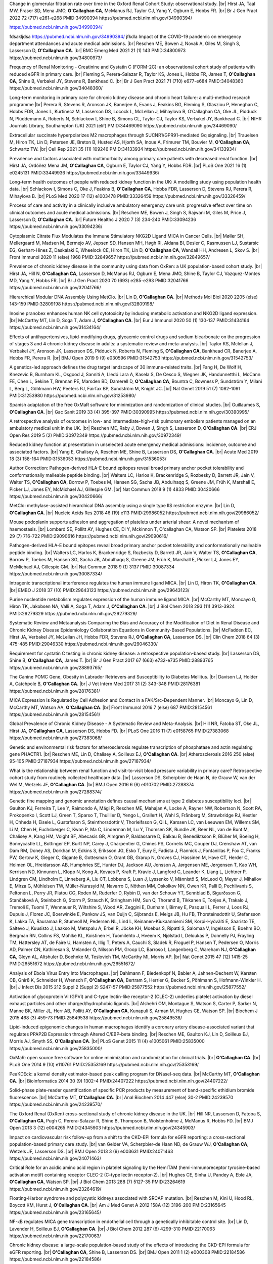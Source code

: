 .. title: Publications
.. slug: publications
.. date: 2022-11-01 17:33:39 UTC
.. tags: 
.. category: 
.. link: 
.. description: 
.. type: text

.. #define a hard line break for HTML
.. |br| raw:: html

   <br />


Change in glomerular filtration rate over time in the Oxford Renal Cohort Study: observational study. |br| Hirst JA, Taal MW, Fraser SD, Mena JMO, **O'Callaghan CA**, McManus RJ, Taylor CJ, Yang Y, Ogburn E, Hobbs FR. |br| Br J Gen Pract 2022 72 (717) e261-e268 PMID:34990394 https://pubmed.ncbi.nlm.nih.gov/34990394/ 

https://pubmed.ncbi.nlm.nih.gov/34990394/

fdsakljdsa https://pubmed.ncbi.nlm.nih.gov/34990394/ jfkdla
Impact of the COVID-19 pandemic on emergency department attendances and acute medical admissions. |br| Reschen ME, Bowen J, Novak A, Giles M, Singh S, Lasserson D, **O'Callaghan CA**. |br| BMC Emerg Med 2021 21 (1) 143 PMID:34800973 https://pubmed.ncbi.nlm.nih.gov/34800973/ 
 
Frequency of Renal Monitoring - Creatinine and Cystatin C (FORM-2C): an observational cohort study of patients with reduced eGFR in primary care. |br| Fleming S, Perera-Salazar R, Taylor KS, Jones L, Hobbs FR, James T, **O'Callaghan CA**, Shine B, Verbakel JY, Stevens R, Bankhead C. |br| Br J Gen Pract 2021 71 (710) e677-e684 PMID:34048360 https://pubmed.ncbi.nlm.nih.gov/34048360/
 
Long-term monitoring in primary care for chronic kidney disease and chronic heart failure: a multi-method research programme |br| Perera R, Stevens R, Aronson JK, Banerjee A, Evans J, Feakins BG, Fleming S, Glasziou P, Heneghan C, Hobbs FDR, Jones L, Kurtinecz M, Lasserson DS, Locock L, McLellan J, Mihaylova B, O’Callaghan CA, Oke JL, Pidduck N, Plüddemann A, Roberts N, Schlackow I, Shine B, Simons CL, Taylor CJ, Taylor KS, Verbakel JY, Bankhead C. |br| NIHR Journals Library, Southampton (UK) 2021  (elif)  PMID:34469090 https://pubmed.ncbi.nlm.nih.gov/34469090/
 
Extracellular succinate hyperpolarizes M2 macrophages through SUCNR1/GPR91-mediated Gq signaling. |br| Trauelsen M, Hiron TK, Lin D, Petersen JE, Breton B, Husted AS, Hjorth SA, Inoue A, Frimurer TM, Bouvier M, **O'Callaghan CA**, Schwartz TW. |br| Cell Rep 2021 35 (11) 109246 PMID:34133934 https://pubmed.ncbi.nlm.nih.gov/34133934/
 
Prevalence and factors associated with multimorbidity among primary care patients with decreased renal function. |br| Hirst JA, Ordóñez Mena JM, **O'Callaghan CA**, Ogburn E, Taylor CJ, Yang Y, Hobbs FDR. |br| PLoS One 2021 16 (1) e0245131 PMID:33449936 https://pubmed.ncbi.nlm.nih.gov/33449936/
 
Long-term health outcomes of people with reduced kidney function in the UK: A modelling study using population health data. |br| Schlackow I, Simons C, Oke J, Feakins B, **O'Callaghan CA**, Hobbs FDR, Lasserson D, Stevens RJ, Perera R, Mihaylova B. |br| PLoS Med 2020 17 (12) e1003478 PMID:33326459 https://pubmed.ncbi.nlm.nih.gov/33326459/
 
Process of care and activity in a clinically inclusive ambulatory emergency care unit: progressive effect over time on clinical outcomes and acute medical admissions. |br| Reschen ME, Bowen J, Singh S, Rajwani M, Giles M, Price J, Lasserson D, **O'Callaghan CA**. |br| Future Healthc J 2020 7 (3) 234-240 PMID:33094236 https://pubmed.ncbi.nlm.nih.gov/33094236/
 
Cytoplasmic Citrate Flux Modulates the Immune Stimulatory NKG2D Ligand MICA in Cancer Cells. |br| Møller SH, Mellergaard M, Madsen M, Bermejo AV, Jepsen SD, Hansen MH, Høgh RI, Aldana BI, Desler C, Rasmussen LJ, Sustarsic EG, Gerhart-Hines Z, Daskalaki E, Wheelock CE, Hiron TK, Lin D, **O'Callaghan CA**, Wandall HH, Andresen L, Skov S. |br| Front Immunol 2020 11 (else) 1968 PMID:32849657 https://pubmed.ncbi.nlm.nih.gov/32849657/
 
Prevalence of chronic kidney disease in the community using data from OxRen: a UK population-based cohort study. |br| Hirst JA, Hill N, **O'Callaghan CA**, Lasserson D, McManus RJ, Ogburn E, Mena JMO, Shine B, Taylor CJ, Vazquez-Montes MD, Yang Y, Hobbs FR. |br| Br J Gen Pract 2020 70 (693) e285-e293 PMID:32041766 https://pubmed.ncbi.nlm.nih.gov/32041766/
 
Hierarchical Modular DNA Assembly Using MetClo. |br| Lin D, **O'Callaghan CA**. |br| Methods Mol Biol 2020 2205 (else) 143-159 PMID:32809198 https://pubmed.ncbi.nlm.nih.gov/32809198/
 
Inosine pranobex enhances human NK cell cytotoxicity by inducing metabolic activation and NKG2D ligand expression. |br| McCarthy MT, Lin D, Soga T, Adam J, **O'Callaghan CA**. |br| Eur J Immunol 2020 50 (1) 130-137 PMID:31434164 https://pubmed.ncbi.nlm.nih.gov/31434164/
 
Effects of antihypertensives, lipid-modifying drugs, glycaemic control drugs and sodium bicarbonate on the progression of stages 3 and 4 chronic kidney disease in adults: a systematic review and meta-analysis. |br| Taylor KS, Mclellan J, Verbakel JY, Aronson JK, Lasserson DS, Pidduck N, Roberts N, Fleming S, **O'Callaghan CA**, Bankhead CR, Banerjee A, Hobbs FR, Perera R. |br| BMJ Open 2019 9 (9) e030596 PMID:31542753 https://pubmed.ncbi.nlm.nih.gov/31542753/
 
A genetics-led approach defines the drug target landscape of 30 immune-related traits. |br| Fang H, De Wolf H, Knezevic B, Burnham KL, Osgood J, Sanniti A, Lledó Lara A, Kasela S, De Cesco S, Wegner JK, Handunnetthi L, McCann FE, Chen L, Sekine T, Brennan PE, Marsden BD, Damerell D, **O'Callaghan CA**, Bountra C, Bowness P, Sundström Y, Milani L, Berg L, Göhlmann HW, Peeters PJ, Fairfax BP, Sundström M, Knight JC. |br| Nat Genet 2019 51 (7) 1082-1091 PMID:31253980 https://pubmed.ncbi.nlm.nih.gov/31253980/
 
Spanish adaptation of the free OxMaR software for minimization and randomization of clinical studies. |br| Guillaumes S, **O'Callaghan CA**. |br| Gac Sanit 2019 33 (4) 395-397 PMID:30390995 https://pubmed.ncbi.nlm.nih.gov/30390995/
 
A retrospective analysis of outcomes in low- and intermediate-high-risk pulmonary embolism patients managed on an ambulatory medical unit in the UK. |br| Reschen ME, Raby J, Bowen J, Singh S, Lasserson D, **O'Callaghan CA**. |br| ERJ Open Res 2019 5 (2)  PMID:30972349 https://pubmed.ncbi.nlm.nih.gov/30972349/
 
Reduced kidney function at presentation in unselected acute emergency medical admissions: incidence, outcome and associated factors. |br| Yang E, Chalisey A, Reschen ME, Shine B, Lasserson DS, **O'Callaghan CA**. |br| Acute Med 2019 18 (3) 158-164 PMID:31536053 https://pubmed.ncbi.nlm.nih.gov/31536053/
 
Author Correction: Pathogen-derived HLA-E bound epitopes reveal broad primary anchor pocket tolerability and conformationally malleable peptide binding. |br| Walters LC, Harlos K, Brackenridge S, Rozbesky D, Barrett JR, Jain V, Walter TS, **O'Callaghan CA**, Borrow P, Toebes M, Hansen SG, Sacha JB, Abdulhaqq S, Greene JM, Früh K, Marshall E, Picker LJ, Jones EY, McMichael AJ, Gillespie GM. |br| Nat Commun 2018 9 (1) 4833 PMID:30420666 https://pubmed.ncbi.nlm.nih.gov/30420666/
 
MetClo: methylase-assisted hierarchical DNA assembly using a single type IIS restriction enzyme. |br| Lin D, **O'Callaghan CA**. |br| Nucleic Acids Res 2018 46 (19) e113 PMID:29986052 https://pubmed.ncbi.nlm.nih.gov/29986052/
 
Mouse podoplanin supports adhesion and aggregation of platelets under arterial shear: A novel mechanism of haemostasis. |br| Lombard SE, Pollitt AY, Hughes CE, Di Y, Mckinnon T, O'callaghan CA, Watson SP. |br| Platelets 2018 29 (7) 716-722 PMID:29090616 https://pubmed.ncbi.nlm.nih.gov/29090616/
 
Pathogen-derived HLA-E bound epitopes reveal broad primary anchor pocket tolerability and conformationally malleable peptide binding. |br| Walters LC, Harlos K, Brackenridge S, Rozbesky D, Barrett JR, Jain V, Walter TS, **O'Callaghan CA**, Borrow P, Toebes M, Hansen SG, Sacha JB, Abdulhaqq S, Greene JM, Früh K, Marshall E, Picker LJ, Jones EY, McMichael AJ, Gillespie GM. |br| Nat Commun 2018 9 (1) 3137 PMID:30087334 https://pubmed.ncbi.nlm.nih.gov/30087334/
 
Intragenic transcriptional interference regulates the human immune ligand MICA. |br| Lin D, Hiron TK, **O'Callaghan CA**. |br| EMBO J 2018 37 (10)  PMID:29643123 https://pubmed.ncbi.nlm.nih.gov/29643123/
 
Purine nucleotide metabolism regulates expression of the human immune ligand MICA. |br| McCarthy MT, Moncayo G, Hiron TK, Jakobsen NA, Valli A, Soga T, Adam J, **O'Callaghan CA**. |br| J Biol Chem 2018 293 (11) 3913-3924 PMID:29279329 https://pubmed.ncbi.nlm.nih.gov/29279329/
 
Systematic Review and Metaanalysis Comparing the Bias and Accuracy of the Modification of Diet in Renal Disease and Chronic Kidney Disease Epidemiology Collaboration Equations in Community-Based Populations. |br| McFadden EC, Hirst JA, Verbakel JY, McLellan JH, Hobbs FDR, Stevens RJ, **O'Callaghan CA**, Lasserson DS. |br| Clin Chem 2018 64 (3) 475-485 PMID:29046330 https://pubmed.ncbi.nlm.nih.gov/29046330/
 
Requirement for cystatin C testing in chronic kidney disease: a retrospective population-based study. |br| Lasserson DS, Shine B, **O'Callaghan CA**, James T. |br| Br J Gen Pract 2017 67 (663) e732-e735 PMID:28893765 https://pubmed.ncbi.nlm.nih.gov/28893765/
 
The Canine POMC Gene, Obesity in Labrador Retrievers and Susceptibility to Diabetes Mellitus. |br| Davison LJ, Holder A, Catchpole B, **O'Callaghan CA**. |br| J Vet Intern Med 2017 31 (2) 343-348 PMID:28176381 https://pubmed.ncbi.nlm.nih.gov/28176381/
 
MICA Expression Is Regulated by Cell Adhesion and Contact in a FAK/Src-Dependent Manner. |br| Moncayo G, Lin D, McCarthy MT, Watson AA, **O'Callaghan CA**. |br| Front Immunol 2016 7 (else) 687 PMID:28154561 https://pubmed.ncbi.nlm.nih.gov/28154561/
 
Global Prevalence of Chronic Kidney Disease - A Systematic Review and Meta-Analysis. |br| Hill NR, Fatoba ST, Oke JL, Hirst JA, **O'Callaghan CA**, Lasserson DS, Hobbs FD. |br| PLoS One 2016 11 (7) e0158765 PMID:27383068 https://pubmed.ncbi.nlm.nih.gov/27383068/
 
Genetic and environmental risk factors for atherosclerosis regulate transcription of phosphatase and actin regulating gene PHACTR1. |br| Reschen ME, Lin D, Chalisey A, Soilleux EJ, **O'Callaghan CA**. |br| Atherosclerosis 2016 250 (else) 95-105 PMID:27187934 https://pubmed.ncbi.nlm.nih.gov/27187934/
 
What is the relationship between renal function and visit-to-visit blood pressure variability in primary care? Retrospective cohort study from routinely collected healthcare data. |br| Lasserson DS, Scherpbier de Haan N, de Grauw W, van der Wel M, Wetzels JF, **O'Callaghan CA**. |br| BMJ Open 2016 6 (6) e010702 PMID:27288374 https://pubmed.ncbi.nlm.nih.gov/27288374/
 
Genetic fine mapping and genomic annotation defines causal mechanisms at type 2 diabetes susceptibility loci. |br| Gaulton KJ, Ferreira T, Lee Y, Raimondo A, Mägi R, Reschen ME, Mahajan A, Locke A, Rayner NW, Robertson N, Scott RA, Prokopenko I, Scott LJ, Green T, Sparso T, Thuillier D, Yengo L, Grallert H, Wahl S, Frånberg M, Strawbridge RJ, Kestler H, Chheda H, Eisele L, Gustafsson S, Steinthorsdottir V, Thorleifsson G, Qi L, Karssen LC, van Leeuwen EM, Willems SM, Li M, Chen H, Fuchsberger C, Kwan P, Ma C, Linderman M, Lu Y, Thomsen SK, Rundle JK, Beer NL, van de Bunt M, Chalisey A, Kang HM, Voight BF, Abecasis GR, Almgren P, Baldassarre D, Balkau B, Benediktsson R, Blüher M, Boeing H, Bonnycastle LL, Bottinger EP, Burtt NP, Carey J, Charpentier G, Chines PS, Cornelis MC, Couper DJ, Crenshaw AT, van Dam RM, Doney AS, Dorkhan M, Edkins S, Eriksson JG, Esko T, Eury E, Fadista J, Flannick J, Fontanillas P, Fox C, Franks PW, Gertow K, Gieger C, Gigante B, Gottesman O, Grant GB, Grarup N, Groves CJ, Hassinen M, Have CT, Herder C, Holmen OL, Hreidarsson AB, Humphries SE, Hunter DJ, Jackson AU, Jonsson A, Jørgensen ME, Jørgensen T, Kao WH, Kerrison ND, Kinnunen L, Klopp N, Kong A, Kovacs P, Kraft P, Kravic J, Langford C, Leander K, Liang L, Lichtner P, Lindgren CM, Lindholm E, Linneberg A, Liu CT, Lobbens S, Luan J, Lyssenko V, Männistö S, McLeod O, Meyer J, Mihailov E, Mirza G, Mühleisen TW, Müller-Nurasyid M, Navarro C, Nöthen MM, Oskolkov NN, Owen KR, Palli D, Pechlivanis S, Peltonen L, Perry JR, Platou CG, Roden M, Ruderfer D, Rybin D, van der Schouw YT, Sennblad B, Sigurðsson G, Stančáková A, Steinbach G, Storm P, Strauch K, Stringham HM, Sun Q, Thorand B, Tikkanen E, Tonjes A, Trakalo J, Tremoli E, Tuomi T, Wennauer R, Wiltshire S, Wood AR, Zeggini E, Dunham I, Birney E, Pasquali L, Ferrer J, Loos RJ, Dupuis J, Florez JC, Boerwinkle E, Pankow JS, van Duijn C, Sijbrands E, Meigs JB, Hu FB, Thorsteinsdottir U, Stefansson K, Lakka TA, Rauramaa R, Stumvoll M, Pedersen NL, Lind L, Keinanen-Kiukaanniemi SM, Korpi-Hyövälti E, Saaristo TE, Saltevo J, Kuusisto J, Laakso M, Metspalu A, Erbel R, Jöcke KH, Moebus S, Ripatti S, Salomaa V, Ingelsson E, Boehm BO, Bergman RN, Collins FS, Mohlke KL, Koistinen H, Tuomilehto J, Hveem K, Njølstad I, Deloukas P, Donnelly PJ, Frayling TM, Hattersley AT, de Faire U, Hamsten A, Illig T, Peters A, Cauchi S, Sladek R, Froguel P, Hansen T, Pedersen O, Morris AD, Palmer CN, Kathiresan S, Melander O, Nilsson PM, Groop LC, Barroso I, Langenberg C, Wareham NJ, **O'Callaghan CA**, Gloyn AL, Altshuler D, Boehnke M, Teslovich TM, McCarthy MI, Morris AP. |br| Nat Genet 2015 47 (12) 1415-25 PMID:26551672 https://pubmed.ncbi.nlm.nih.gov/26551672/
 
Analysis of Ebola Virus Entry Into Macrophages. |br| Dahlmann F, Biedenkopf N, Babler A, Jahnen-Dechent W, Karsten CB, Gnirß K, Schneider H, Wrensch F, **O'Callaghan CA**, Bertram S, Herrler G, Becker S, Pöhlmann S, Hofmann-Winkler H. |br| J Infect Dis 2015 212 Suppl 2 (Suppl 2) S247-57 PMID:25877552 https://pubmed.ncbi.nlm.nih.gov/25877552/
 
Activation of glycoprotein VI (GPVI) and C-type lectin-like receptor-2 (CLEC-2) underlies platelet activation by diesel exhaust particles and other charged/hydrophobic ligands. |br| Alshehri OM, Montague S, Watson S, Carter P, Sarker N, Manne BK, Miller JL, Herr AB, Pollitt AY, **O'Callaghan CA**, Kunapuli S, Arman M, Hughes CE, Watson SP. |br| Biochem J 2015 468 (3) 459-73 PMID:25849538 https://pubmed.ncbi.nlm.nih.gov/25849538/
 
Lipid-induced epigenomic changes in human macrophages identify a coronary artery disease-associated variant that regulates PPAP2B Expression through Altered C/EBP-beta binding. |br| Reschen ME, Gaulton KJ, Lin D, Soilleux EJ, Morris AJ, Smyth SS, **O'Callaghan CA**. |br| PLoS Genet 2015 11 (4) e1005061 PMID:25835000 https://pubmed.ncbi.nlm.nih.gov/25835000/
 
OxMaR: open source free software for online minimization and randomization for clinical trials. |br| **O'Callaghan CA**. |br| PLoS One 2014 9 (10) e110761 PMID:25353169 https://pubmed.ncbi.nlm.nih.gov/25353169/
 
PeaKDEck: a kernel density estimator-based peak calling program for DNaseI-seq data. |br| McCarthy MT, **O'Callaghan CA**. |br| Bioinformatics 2014 30 (9) 1302-4 PMID:24407222 https://pubmed.ncbi.nlm.nih.gov/24407222/
 
Solid-phase plate-reader quantification of specific PCR products by measurement of band-specific ethidium bromide fluorescence. |br| McCarthy MT, **O'Callaghan CA**. |br| Anal Biochem 2014 447 (else) 30-2 PMID:24239570 https://pubmed.ncbi.nlm.nih.gov/24239570/
 
The Oxford Renal (OxRen) cross-sectional study of chronic kidney disease in the UK. |br| Hill NR, Lasserson D, Fatoba S, **O'Callaghan CA**, Pugh C, Perera-Salazar R, Shine B, Thompson B, Wolstenholme J, McManus R, Hobbs FD. |br| BMJ Open 2013 3 (12) e004265 PMID:24345903 https://pubmed.ncbi.nlm.nih.gov/24345903/
 
Impact on cardiovascular risk follow-up from a shift to the CKD-EPI formula for eGFR reporting: a cross-sectional population-based primary care study. |br| van Gelder VA, Scherpbier-de Haan ND, de Grauw WJ, **O'Callaghan CA**, Wetzels JF, Lasserson DS. |br| BMJ Open 2013 3 (9) e003631 PMID:24071463 https://pubmed.ncbi.nlm.nih.gov/24071463/
 
Critical Role for an acidic amino acid region in platelet signaling by the HemITAM (hemi-immunoreceptor tyrosine-based activation motif) containing receptor CLEC-2 (C-type lectin receptor-2). |br| Hughes CE, Sinha U, Pandey A, Eble JA, **O'Callaghan CA**, Watson SP. |br| J Biol Chem 2013 288 (7) 5127-35 PMID:23264619 https://pubmed.ncbi.nlm.nih.gov/23264619/
 
Floating-Harbor syndrome and polycystic kidneys associated with SRCAP mutation. |br| Reschen M, Kini U, Hood RL, Boycott KM, Hurst J, **O'Callaghan CA**. |br| Am J Med Genet A 2012 158A (12) 3196-200 PMID:23165645 https://pubmed.ncbi.nlm.nih.gov/23165645/
 
NF-κB regulates MICA gene transcription in endothelial cell through a genetically inhibitable control site. |br| Lin D, Lavender H, Soilleux EJ, **O'Callaghan CA**. |br| J Biol Chem 2012 287 (6) 4299-310 PMID:22170063 https://pubmed.ncbi.nlm.nih.gov/22170063/
 
Chronic kidney disease: a large-scale population-based study of the effects of introducing the CKD-EPI formula for eGFR reporting. |br| **O'Callaghan CA**, Shine B, Lasserson DS. |br| BMJ Open 2011 1 (2) e000308 PMID:22184586 https://pubmed.ncbi.nlm.nih.gov/22184586/
 
Biology-The Path Ahead. |br| **O'Callaghan CA**. |br| Biology (Basel) 2011 1 (1) 1-4 PMID:26791675 https://pubmed.ncbi.nlm.nih.gov/26791675/
 
Antigen-specific T cell responses to BK polyomavirus antigens identify functional anti-viral immunity and may help to guide immunosuppression following renal transplantation. |br| Chakera A, Bennett S, Lawrence S, Morteau O, Mason PD, **O'Callaghan CA**, Cornall RJ. |br| Clin Exp Immunol 2011 165 (3) 401-9 PMID:21671906 https://pubmed.ncbi.nlm.nih.gov/21671906/
 
Expression, purification and crystallization of the human UL16-binding protein ULBP1. |br| Watson AA, Christou CM, **O'Callaghan CA**. |br| Protein Expr Purif 2011 79 (1) 44-8 PMID:21575723 https://pubmed.ncbi.nlm.nih.gov/21575723/
 
Molecular analysis of the interaction of the snake venom rhodocytin with the platelet receptor CLEC-2. |br| Watson AA, **O'Callaghan CA**. |br| Toxins (Basel) 2011 3 (8) 991-1003 PMID:22069753 https://pubmed.ncbi.nlm.nih.gov/22069753/
 
Structural flexibility of the macrophage dengue virus receptor CLEC5A: implications for ligand binding and signaling. |br| Watson AA, Lebedev AA, Hall BA, Fenton-May AE, Vagin AA, Dejnirattisai W, Felce J, Mongkolsapaya J, Palma AS, Liu Y, Feizi T, Screaton GR, Murshudov GN, **O'Callaghan CA**. |br| J Biol Chem 2011 286 (27) 24208-18 PMID:21566123 https://pubmed.ncbi.nlm.nih.gov/21566123/
 
Recognition and blocking of innate immunity cells by Candida albicans chitin. |br| Mora-Montes HM, Netea MG, Ferwerda G, Lenardon MD, Brown GD, Mistry AR, Kullberg BJ, **O'Callaghan CA**, Sheth CC, Odds FC, Brown AJ, Munro CA, Gow NA. |br| Infect Immun 2011 79 (5) 1961-70 PMID:21357722 https://pubmed.ncbi.nlm.nih.gov/21357722/
 
A lucky fall? Case report. |br| Chakera A, Leslie T, Roberts I, **O'Callaghan CA**, Cranston D. |br| Transplant Proc 2010 42 (9) 3883-6 PMID:21094877 https://pubmed.ncbi.nlm.nih.gov/21094877/
 
Renal transplant immunosuppression impairs natural killer cell function in vitro and in vivo. |br| Morteau O, Blundell S, Chakera A, Bennett S, Christou CM, Mason PD, Cornall RJ, **O'Callaghan CA**. |br| PLoS One 2010 5 (10) e13294 PMID:20967261 https://pubmed.ncbi.nlm.nih.gov/20967261/
 
Single nucleotide polymorphism analysis of the NKG2D ligand cluster on the long arm of chromosome 6: Extensive polymorphisms and evidence of diversity between human populations. |br| Antoun A, Jobson S, Cook M, **O'Callaghan CA**, Moss P, Briggs DC. |br| Hum Immunol 2010 71 (6) 610-20 PMID:20219610 https://pubmed.ncbi.nlm.nih.gov/20219610/
 
CLEC-2 activates Syk through dimerization. |br| Hughes CE, Pollitt AY, Mori J, Eble JA, Tomlinson MG, Hartwig JH, **O'Callaghan CA**, Fütterer K, Watson SP. |br| Blood 2010 115 (14) 2947-55 PMID:20154219 https://pubmed.ncbi.nlm.nih.gov/20154219/
 
Reversible renal impairment caused by thyroid disease. |br| Chakera A, Paul HJ, **O'Callaghan CA**. |br| Scand J Urol Nephrol 2010 44 (3) 190-2 PMID:20199343 https://pubmed.ncbi.nlm.nih.gov/20199343/
 
Crystallization and X-ray diffraction analysis of human CLEC5A (MDL-1), a dengue virus receptor. |br| Watson AA, **O'Callaghan CA**. |br| Acta Crystallogr Sect F Struct Biol Cryst Commun 2010 66 (Pt 1) 29-31 PMID:20057064 https://pubmed.ncbi.nlm.nih.gov/20057064/
 
The platelet receptor CLEC-2 is active as a dimer. |br| Watson AA, Christou CM, James JR, Fenton-May AE, Moncayo GE, Mistry AR, Davis SJ, Gilbert RJ, Chakera A, **O'Callaghan CA**. |br| Biochemistry 2009 48 (46) 10988-96 PMID:19824697 https://pubmed.ncbi.nlm.nih.gov/19824697/
 
The hyponatraemic hairdresser: highlighting the differentials. |br| Herrington WG, Al-Mossawi MH, Roberts IS, **O'Callaghan CA**. |br| Lancet 2009 374 (9698) 1392 PMID:19837256 https://pubmed.ncbi.nlm.nih.gov/19837256/
 
Structural insights into hedgehog ligand sequestration by the human hedgehog-interacting protein HHIP. |br| Bishop B, Aricescu AR, Harlos K, **O'Callaghan CA**, Jones EY, Siebold C. |br| Nat Struct Mol Biol 2009 16 (7) 698-703 PMID:19561611 https://pubmed.ncbi.nlm.nih.gov/19561611/
 
Chronic kidney disease--assessing the impact. |br| **O'Callaghan CA**. |br| QJM 2009 102 (6) 431-3 PMID:19376794 https://pubmed.ncbi.nlm.nih.gov/19376794/
 
Thrombomodulation via CLEC-2 targeting. |br| **O'Callaghan CA**. |br| Curr Opin Pharmacol 2009 9 (2) 90-5 PMID:19091630 https://pubmed.ncbi.nlm.nih.gov/19091630/
 
Kidney transplantation--the long term view. |br| **O'Callaghan CA**. |br| QJM 2008 101 (12) 985-6 PMID:18952631 https://pubmed.ncbi.nlm.nih.gov/18952631/
 
Crystal structure of rhodocytin, a ligand for the platelet-activating receptor CLEC-2. |br| Watson AA, Eble JA, **O'Callaghan CA**. |br| Protein Sci 2008 17 (9) 1611-6 PMID:18583525 https://pubmed.ncbi.nlm.nih.gov/18583525/
 
Renal cells activate the platelet receptor CLEC-2 through podoplanin. |br| Christou CM, Pearce AC, Watson AA, Mistry AR, Pollitt AY, Fenton-May AE, Johnson LA, Jackson DG, Watson SP, **O'Callaghan CA**. |br| Biochem J 2008 411 (1) 133-40 PMID:18215137 https://pubmed.ncbi.nlm.nih.gov/18215137/
 
Regulation of ligands for the activating receptor NKG2D. |br| Mistry AR, **O'Callaghan CA**. |br| Immunology 2007 121 (4) 439-47 PMID:17614877 https://pubmed.ncbi.nlm.nih.gov/17614877/
 
Structure of the fungal beta-glucan-binding immune receptor dectin-1: implications for function. |br| Brown J, **O'Callaghan CA**, Marshall AS, Gilbert RJ, Siebold C, Gordon S, Brown GD, Jones EY. |br| Protein Sci 2007 16 (6) 1042-52 PMID:17473009 https://pubmed.ncbi.nlm.nih.gov/17473009/
 
The crystal structure and mutational binding analysis of the extracellular domain of the platelet-activating receptor CLEC-2. |br| Watson AA, Brown J, Harlos K, Eble JA, Walter TS, **O'Callaghan CA**. |br| J Biol Chem 2007 282 (5) 3165-72 PMID:17132623 https://pubmed.ncbi.nlm.nih.gov/17132623/
 
The structure of the human allo-ligand HLA-B*3501 in complex with a cytochrome p450 peptide: steric hindrance influences TCR allo-recognition. |br| Hourigan CS, Harkiolaki M, Peterson NA, Bell JI, Jones EY, **O'Callaghan CA**. |br| Eur J Immunol 2006 36 (12) 3288-93 PMID:17109469 https://pubmed.ncbi.nlm.nih.gov/17109469/
 
Defining the T cell antigen proteome of wasp venom. |br| Aslam A, Kessler B, Batycka M, **O'Callaghan CA**, Misbah SA, Warrell DA, Ogg G. |br| Clin Exp Allergy 2006 36 (10) 1274-80 PMID:17014436 https://pubmed.ncbi.nlm.nih.gov/17014436/
 
Renal manifestations of systemic autoimmune disease: diagnosis and therapy. |br| **O'Callaghan CA**. |br| Nephrol Ther 2006 2 (3) 140-51 PMID:16890139 https://pubmed.ncbi.nlm.nih.gov/16890139/
 
Crystallization and X-ray diffraction analysis of human CLEC-2. |br| Watson AA, **O'Callaghan CA**. |br| Acta Crystallogr Sect F Struct Biol Cryst Commun 2005 61 (Pt 12) 1094-6 PMID:16511244 https://pubmed.ncbi.nlm.nih.gov/16511244/
 
Renal manifestations of systemic autoimmune disease: diagnosis and therapy. |br| **O'Callaghan CA**. |br| Best Pract Res Clin Rheumatol 2004 18 (3) 411-27 PMID:15158748 https://pubmed.ncbi.nlm.nih.gov/15158748/
 
Structural and energetic aspects of multispecific immune recognition by NKG2D. |br| **O'Callaghan CA**, Jones EY. |br| Structure 2003 11 (4) 360-1 PMID:12679010 https://pubmed.ncbi.nlm.nih.gov/12679010/
 
Tetrameric complexes of HLA-E, HLA-F, and HLA-G. |br| Allan DS, Lepin EJ, Braud VM, **O'Callaghan CA**, McMichael AJ. |br| J Immunol Methods 2002 268 (1) 43-50 PMID:12213342 https://pubmed.ncbi.nlm.nih.gov/12213342/
 
Direct visualisation of cytomegalovirus-specific CD8+ T cells in renal transplant recipients. |br| Hilton RM, Hargreaves RE, Sacks SH, **O'Callaghan CA**. |br| Transplant Proc 2002 34 (4) 1171-3 PMID:12072306 https://pubmed.ncbi.nlm.nih.gov/12072306/
 
Cutting edge: the minor histocompatibility antigen H60 peptide interacts with both H-2Kb and NKG2D. |br| Cerwenka A, **O'Callaghan CA**, Hamerman JA, Yadav R, Ajayi W, Roopenian DC, Joyce S, Lanier LL. |br| J Immunol 2002 168 (7) 3131-4 PMID:11907062 https://pubmed.ncbi.nlm.nih.gov/11907062/
 
Characteristics and outcome of membranous nephropathy in older patients. |br| **O'Callaghan CA**, Hicks J, Doll H, Sacks SH, Cameron JS. |br| Int Urol Nephrol 2002 33 (1) 157-65 PMID:12090324 https://pubmed.ncbi.nlm.nih.gov/12090324/
 
Molecular competition for NKG2D: H60 and RAE1 compete unequally for NKG2D with dominance of H60. |br| **O'Callaghan CA**, Cerwenka A, Willcox BE, Lanier LL, Bjorkman PJ. |br| Immunity 2001 15 (2) 201-11 PMID:11520456 https://pubmed.ncbi.nlm.nih.gov/11520456/
 
Functionally inert HIV-specific cytotoxic T lymphocytes do not play a major role in chronically infected adults and children. |br| Goulder PJ, Tang Y, Brander C, Betts MR, Altfeld M, Annamalai K, Trocha A, He S, Rosenberg ES, Ogg G, **O'Callaghan CA**, Kalams SA, McKinney RE Jr, Mayer K, Koup RA, Pelton SI, Burchett SK, McIntosh K, Walker BD. |br| J Exp Med 2000 192 (12) 1819-32 PMID:11120778 https://pubmed.ncbi.nlm.nih.gov/11120778/
 
Functional characterization of HLA-F and binding of HLA-F tetramers to ILT2 and ILT4 receptors. |br| Lepin EJ, Bastin JM, Allan DS, Roncador G, Braud VM, Mason DY, van der Merwe PA, McMichael AJ, Bell JI, Powis SH, **O'Callaghan CA**. |br| Eur J Immunol 2000 30 (12) 3552-61 PMID:11169396 https://pubmed.ncbi.nlm.nih.gov/11169396/
 
Recombinant modified vaccinia virus Ankara efficiently restimulates human cytotoxic T lymphocytes in vitro. |br| Dorrell L, **O'Callaghan CA**, Britton W, Hambleton S, McMichael A, Smith GL, Rowland-Jones S, Blanchard TJ. |br| Vaccine 2000 19 (2-3) 327-36 PMID:10930688 https://pubmed.ncbi.nlm.nih.gov/10930688/
 
Molecular basis of human natural killer cell recognition of HLA-E (human leucocyte antigen-E) and its relevance to clearance of pathogen-infected and tumour cells. |br| **O'Callaghan CA**. |br| Clin Sci (Lond) 2000 99 (1) 9-17 PMID:10887053 https://pubmed.ncbi.nlm.nih.gov/10887053/
 
Differential narrow focusing of immunodominant human immunodeficiency virus gag-specific cytotoxic T-lymphocyte responses in infected African and caucasoid adults and children. |br| Goulder PJ, Brander C, Annamalai K, Mngqundaniso N, Govender U, Tang Y, He S, Hartman KE, **O'Callaghan CA**, Ogg GS, Altfeld MA, Rosenberg ES, Cao H, Kalams SA, Hammond M, Bunce M, Pelton SI, Burchett SA, McIntosh K, Coovadia HM, Walker BD. |br| J Virol 2000 74 (12) 5679-90 PMID:10823876 https://pubmed.ncbi.nlm.nih.gov/10823876/
 
Classical and nonclassical class I major histocompatibility complex molecules exhibit subtle conformational differences that affect binding to CD8alphaalpha. |br| Gao GF, Willcox BE, Wyer JR, Boulter JM, **O'Callaghan CA**, Maenaka K, Stuart DI, Jones EY, Van Der Merwe PA, Bell JI, Jakobsen BK. |br| J Biol Chem 2000 275 (20) 15232-8 PMID:10809759 https://pubmed.ncbi.nlm.nih.gov/10809759/
 
Natural killer cell surveillance of intracellular antigen processing pathways mediated by recognition of HLA-E and Qa-1b by CD94/NKG2 receptors. |br| **O'Callaghan CA**. |br| Microbes Infect 2000 2 (4) 371-80 PMID:10817639 https://pubmed.ncbi.nlm.nih.gov/10817639/
 
Early highly active antiretroviral therapy for acute HIV-1 infection preserves immune function of CD8+ and CD4+ T lymphocytes. |br| Oxenius A, Price DA, Easterbrook PJ, **O'Callaghan CA**, Kelleher AD, Whelan JA, Sontag G, Sewell AK, Phillips RE. |br| Proc Natl Acad Sci U S A 2000 97 (7) 3382-7 PMID:10737796 https://pubmed.ncbi.nlm.nih.gov/10737796/
 
Cytotoxic T lymphocytes and viral evolution in primary HIV-1 infection. |br| Price DA, O'callaghan CA, Whelan JA, Easterbrook PJ, Phillips RE. |br| Clin Sci (Lond) 1999 97 (6) 707-18 PMID:10585898 https://pubmed.ncbi.nlm.nih.gov/10585898/
 
Production of soluble alphabeta T-cell receptor heterodimers suitable for biophysical analysis of ligand binding. |br| Willcox BE, Gao GF, Wyer JR, **O'Callaghan CA**, Boulter JM, Jones EY, van der Merwe PA, Bell JI, Jakobsen BK. |br| Protein Sci 1999 8 (11) 2418-23 PMID:10595544 https://pubmed.ncbi.nlm.nih.gov/10595544/
 
Cutting edge: HLA-B27 can form a novel beta 2-microglobulin-free heavy chain homodimer structure. |br| Allen RL, **O'Callaghan CA**, McMichael AJ, Bowness P. |br| J Immunol 1999 162 (9) 5045-8 PMID:10227970 https://pubmed.ncbi.nlm.nih.gov/10227970/
 
A re-evaluation of the frequency of CD8+ T cells specific for EBV in healthy virus carriers. |br| Tan LC, Gudgeon N, Annels NE, Hansasuta P, **O'Callaghan CA**, Rowland-Jones S, McMichael AJ, Rickinson AB, Callan MF. |br| J Immunol 1999 162 (3) 1827-35 PMID:9973448 https://pubmed.ncbi.nlm.nih.gov/9973448/
 
BirA enzyme: production and application in the study of membrane receptor-ligand interactions by site-specific biotinylation. |br| O'callaghan CA, Byford MF, Wyer JR, Willcox BE, Jakobsen BK, McMichael AJ, Bell JI. |br| Anal Biochem 1999 266 (1) 9-15 PMID:9887208 https://pubmed.ncbi.nlm.nih.gov/9887208/
 
Kupffer cell staining by an HFE-specific monoclonal antibody: implications for hereditary haemochromatosis. |br| Bastin JM, Jones M, **O'Callaghan CA**, Schimanski L, Mason DY, Townsend AR. |br| Br J Haematol 1998 103 (4) 931-41 PMID:9886303 https://pubmed.ncbi.nlm.nih.gov/9886303/
 
Oligoclonal expansions of CD8(+) T cells in chronic HIV infection are antigen specific. |br| Wilson JD, Ogg GS, Allen RL, Goulder PJ, Kelleher A, Sewell AK, **O'Callaghan CA**, Rowland-Jones SL, Callan MF, McMichael AJ. |br| J Exp Med 1998 188 (4) 785-90 PMID:9705961 https://pubmed.ncbi.nlm.nih.gov/9705961/
 
Structure and function of the human MHC class Ib molecules HLA-E, HLA-F and HLA-G. |br| **O'Callaghan CA**, Bell JI. |br| Immunol Rev 1998 163 (else) 129-38 PMID:9700506 https://pubmed.ncbi.nlm.nih.gov/9700506/
 
Direct visualization of antigen-specific CD8+ T cells during the primary immune response to Epstein-Barr virus In vivo. |br| Callan MF, Tan L, Annels N, Ogg GS, Wilson JD, **O'Callaghan CA**, Steven N, McMichael AJ, Rickinson AB. |br| J Exp Med 1998 187 (9) 1395-402 PMID:9565632 https://pubmed.ncbi.nlm.nih.gov/9565632/
 
A new look at T cells. |br| McMichael AJ, **O'Callaghan CA**. |br| J Exp Med 1998 187 (9) 1367-71 PMID:9565629 https://pubmed.ncbi.nlm.nih.gov/9565629/
 
Production, crystallization, and preliminary X-ray analysis of the human MHC class Ib molecule HLA-E. |br| **O'Callaghan CA**, Tormo J, Willcox BE, Blundell CD, Jakobsen BK, Stuart DI, McMichael AJ, Bell JI, Jones EY. |br| Protein Sci 1998 7 (5) 1264-6 PMID:9605335 https://pubmed.ncbi.nlm.nih.gov/9605335/
 
Assembly and crystallization of the complex between the human T cell coreceptor CD8alpha homodimer and HLA-A2. |br| Gao GF, Gerth UC, Wyer JR, Willcox BE, **O'Callaghan CA**, Zhang Z, Jones EY, Bell JI, Jakobsen BK. |br| Protein Sci 1998 7 (5) 1245-9 PMID:9605330 https://pubmed.ncbi.nlm.nih.gov/9605330/
 
Human myelomonocytic cells express an inhibitory receptor for classical and nonclassical MHC class I molecules. |br| Colonna M, Samaridis J, Cella M, Angman L, Allen RL, **O'Callaghan CA**, Dunbar R, Ogg GS, Cerundolo V, Rolink A. |br| J Immunol 1998 160 (7) 3096-100 PMID:9531263 https://pubmed.ncbi.nlm.nih.gov/9531263/
 
Structural features impose tight peptide binding specificity in the nonclassical MHC molecule HLA-E. |br| **O'Callaghan CA**, Tormo J, Willcox BE, Braud VM, Jakobsen BK, Stuart DI, McMichael AJ, Bell JI, Jones EY. |br| Mol Cell 1998 1 (4) 531-41 PMID:9660937 https://pubmed.ncbi.nlm.nih.gov/9660937/
 
HLA-E binds to natural killer cell receptors CD94/NKG2A, B and C. |br| Braud VM, Allan DS, **O'Callaghan CA**, Söderström K, D'Andrea A, Ogg GS, Lazetic S, Young NT, Bell JI, Phillips JH, Lanier LL, McMichael AJ. |br| Nature 1998 391 (6669) 795-9 PMID:9486650 https://pubmed.ncbi.nlm.nih.gov/9486650/
 
Combined structural and immunological refinement of HIV-1 HLA-B8-restricted cytotoxic T lymphocyte epitopes. |br| Goulder PJ, Reid SW, Price DA, **O'Callaghan CA**, McMichael AJ, Phillips RE, Jones EY. |br| Eur J Immunol 1997 27 (6) 1515-21 PMID:9209505 https://pubmed.ncbi.nlm.nih.gov/9209505/
 
Engagement of a T cell receptor by major histocompatibility complex irrespective of peptide. |br| Vessey SJ, Barouch DH, McAdam SN, Tussey LG, Davenport MA, **O'Callaghan CA**, Bell JI, McMichael AJ, Jakobsen BK. |br| Eur J Immunol 1997 27 (4) 879-85 PMID:9130639 https://pubmed.ncbi.nlm.nih.gov/9130639/
 
Antagonist HIV-1 Gag peptides induce structural changes in HLA B8. |br| Reid SW, McAdam S, Smith KJ, Klenerman P, **O'Callaghan CA**, Harlos K, Jakobsen BK, McMichael AJ, Bell JI, Stuart DI, Jones EY. |br| J Exp Med 1996 184 (6) 2279-86 PMID:8976183 https://pubmed.ncbi.nlm.nih.gov/8976183/
 
Production and crystallization of MHC class I B allele single peptide complexes. |br| Reid SW, Smith KJ, Jakobsen BK, **O'Callaghan CA**, Reyburn H, Harlos K, Stuart DI, McMichael AJ, Bell JI, Jones EY. |br| FEBS Lett 1996 383 (1-2) 119-23 PMID:8612777 https://pubmed.ncbi.nlm.nih.gov/8612777/
 
Early prediction of treatment outcome in idiopathic membranous nephropathy. |br| **O'Callaghan CA**, Cameron JS, Sacks SH. |br| QJM 1995 88 (12) 889-94 PMID:8593548 https://pubmed.ncbi.nlm.nih.gov/8593548/
 
Effective use of cyclosporin in sarcoidosis: a treatment strategy based on computed tomography scanning. |br| **O'Callaghan CA**, Wells AU, Lalvani A, Dhillon PD, Hansell DM, Mitchell DN. |br| Eur Respir J 1994 7 (12) 2255-6 PMID:7713214 https://pubmed.ncbi.nlm.nih.gov/7713214/
 
Acute arsenic poisoning: absence of polyneuropathy after treatment with 2,3-dimercaptopropanesulphonate (DMPS). |br| Moore DF, **O'Callaghan CA**, Berlyne G, Ogg CS, Davies HA, House IM, Henry JA. |br| J Neurol Neurosurg Psychiatry 1994 57 (9) 1133-5 PMID:8089687 https://pubmed.ncbi.nlm.nih.gov/8089687/
 
Acute renal failure associated with NSAIDS. |br| **O'Callaghan CA**. |br| BMJ 1994 308 (6932) 857-8 PMID:8167507 https://pubmed.ncbi.nlm.nih.gov/8167507/
 
Renal disease and use of topical non-steroidal anti-inflammatory drugs. |br| **O'Callaghan CA**, Andrews PA, Ogg CS. |br| BMJ 1994 308 (6921) 110-1 PMID:8298379 https://pubmed.ncbi.nlm.nih.gov/8298379/
 
NSAIDS in the postoperative period. Many factors threaten renal function. |br| **O'Callaghan CA**, Andrews PA, Ogg CS. |br| BMJ 1993 307 (6898) 257 PMID:8369696 https://pubmed.ncbi.nlm.nih.gov/8369696/
 
Prolonged QT syndrome presenting as epilepsy. |br| **O'Callaghan CA**, Trump D. |br| Lancet 1993 341 (8847) 759-60 PMID:8095657 https://pubmed.ncbi.nlm.nih.gov/8095657/
 
Prevention of nosocomial respiratory syncytial virus infection. |br| **O'Callaghan CA**. |br| Lancet 1993 341 (8838) 182, author reply 183 PMID:8093788 https://pubmed.ncbi.nlm.nih.gov/8093788/
 
Trends in kidney function testing in UK primary care since the introduction of the quality and outcomes framework: a retrospective cohort study using CPRD. |br| Feakins B, Oke J, McFadden E, Aronson J, Lasserson D, **O'Callaghan C,** Taylor C, Hill N, Stevens R, Perera R. |br| BMJ Open 2019 9 (6) e028062 PMID:31196901 https://pubmed.ncbi.nlm.nih.gov/31196901/
 
The Role of Metabolite-Sensing G Protein-Coupled Receptors in Inflammation and Metabolic Disease. |br| Recio C, Lucy D, Iveson P, Iqbal AJ, Valaris S, Wynne G, Russell AJ, Choudhury RP, **O'Callaghan C,** Monaco C, Greaves DR. |br| Antioxid Redox Signal 2018 29 (3) 237-256 PMID:29117706 https://pubmed.ncbi.nlm.nih.gov/29117706/
 
Activation of the Immune-Metabolic Receptor GPR84 Enhances Inflammation and Phagocytosis in Macrophages. |br| Recio C, Lucy D, Purvis GSD, Iveson P, Zeboudj L, Iqbal AJ, Lin D, **O'Callaghan C,** Davison L, Griesbach E, Russell AJ, Wynne GM, Dib L, Monaco C, Greaves DR. |br| Front Immunol 2018 9 (else) 1419 PMID:29973940 https://pubmed.ncbi.nlm.nih.gov/29973940/
 
Changes in frequency of HIV-1-specific cytotoxic T cell precursors and circulating effectors after combination antiretroviral therapy in children. |br| Spiegel HM, DeFalcon E, Ogg GS, Larsson M, Beadle TJ, Tao P, McMichael AJ, Bhardwaj N, **O'Callaghan C,** Cox WI, Krasinski K, Pollack H, Borkowsky W, Nixon DF. |br| J Infect Dis 1999 180 (2) 359-68 PMID:10395850 https://pubmed.ncbi.nlm.nih.gov/10395850/
 
Handwashing and cohorting in prevention of hospital acquired infections with respiratory syncytial virus. |br| Isaacs D, Dickson H, **O'Callaghan C,** Sheaves R, Winter A, Moxon ER. |br| Arch Dis Child 1991 66 (2) 227-31 PMID:2001109 https://pubmed.ncbi.nlm.nih.gov/2001109/




##below is old version##




Change in glomerular filtration rate over time in the Oxford Renal Cohort Study: observational study. |br| 
Hirst JA, Taal MW, Fraser SD, Mena JMO, **O'Callaghan CA**, McManus RJ, Taylor CJ, Yang Y, Ogburn E, Hobbs FR. |br| 
*Br J Gen Pract* 2022 72 (717) e261-e268 PMID:34990394 https://pubmed.ncbi.nlm.nih.gov/34990394/
 
Impact of the COVID-19 pandemic on emergency department attendances and acute medical admissions.
Reschen ME, Bowen J, Novak A, Giles M, Singh S, Lasserson D, **O'Callaghan CA**.
*BMC Emerg Med* 2021 21 (1) 143 PMID:34800973 https://pubmed.ncbi.nlm.nih.gov/34800973/
 
Frequency of Renal Monitoring - Creatinine and Cystatin C (FORM-2C): an observational cohort study of patients with reduced eGFR in primary care.
Fleming S, Perera-Salazar R, Taylor KS, Jones L, Hobbs FR, James T, **O'Callaghan CA**, Shine B, Verbakel JY, Stevens R, Bankhead C.
*Br J Gen Pract* 2021 71 (710) e677-e684 PMID:34048360 https://pubmed.ncbi.nlm.nih.gov/34048360/
 
Long-term monitoring in primary care for chronic kidney disease and chronic heart failure: a multi-method research programme
Perera R, Stevens R, Aronson JK, Banerjee A, Evans J, Feakins BG, Fleming S, Glasziou P, Heneghan C, Hobbs FDR, Jones L, Kurtinecz M, Lasserson DS, Locock L, McLellan J, Mihaylova B, O’Callaghan CA, Oke JL, Pidduck N, Plüddemann A, Roberts N, Schlackow I, Shine B, Simons CL, Taylor CJ, Taylor KS, Verbakel JY, Bankhead C.
*NIHR Journals Library, Southampton (UK)* 2021  (elif)  PMID:34469090 https://pubmed.ncbi.nlm.nih.gov/34469090/
 
Extracellular succinate hyperpolarizes M2 macrophages through SUCNR1/GPR91-mediated Gq signaling.
Trauelsen M, Hiron TK, Lin D, Petersen JE, Breton B, Husted AS, Hjorth SA, Inoue A, Frimurer TM, Bouvier M, **O'Callaghan CA**, Schwartz TW.
*Cell Rep* 2021 35 (11) 109246 PMID:34133934 https://pubmed.ncbi.nlm.nih.gov/34133934/
 
Prevalence and factors associated with multimorbidity among primary care patients with decreased renal function.
Hirst JA, Ordóñez Mena JM, **O'Callaghan CA**, Ogburn E, Taylor CJ, Yang Y, Hobbs FDR.
*PLoS One* 2021 16 (1) e0245131 PMID:33449936 https://pubmed.ncbi.nlm.nih.gov/33449936/
 
Long-term health outcomes of people with reduced kidney function in the UK: A modelling study using population health data.
Schlackow I, Simons C, Oke J, Feakins B, **O'Callaghan CA**, Hobbs FDR, Lasserson D, Stevens RJ, Perera R, Mihaylova B.
*PLoS Med* 2020 17 (12) e1003478 PMID:33326459 https://pubmed.ncbi.nlm.nih.gov/33326459/
 
Process of care and activity in a clinically inclusive ambulatory emergency care unit: progressive effect over time on clinical outcomes and acute medical admissions.
Reschen ME, Bowen J, Singh S, Rajwani M, Giles M, Price J, Lasserson D, **O'Callaghan CA**.
*Future Healthc J* 2020 7 (3) 234-240 PMID:33094236 https://pubmed.ncbi.nlm.nih.gov/33094236/
 
Cytoplasmic Citrate Flux Modulates the Immune Stimulatory NKG2D Ligand MICA in Cancer Cells.
Møller SH, Mellergaard M, Madsen M, Bermejo AV, Jepsen SD, Hansen MH, Høgh RI, Aldana BI, Desler C, Rasmussen LJ, Sustarsic EG, Gerhart-Hines Z, Daskalaki E, Wheelock CE, Hiron TK, Lin D, **O'Callaghan CA**, Wandall HH, Andresen L, Skov S.
*Front Immunol* 2020 11 (else) 1968 PMID:32849657 https://pubmed.ncbi.nlm.nih.gov/32849657/
 
Prevalence of chronic kidney disease in the community using data from OxRen: a UK population-based cohort study.
Hirst JA, Hill N, **O'Callaghan CA**, Lasserson D, McManus RJ, Ogburn E, Mena JMO, Shine B, Taylor CJ, Vazquez-Montes MD, Yang Y, Hobbs FR.
*Br J Gen Pract* 2020 70 (693) e285-e293 PMID:32041766 https://pubmed.ncbi.nlm.nih.gov/32041766/
 
Hierarchical Modular DNA Assembly Using MetClo.
Lin D, **O'Callaghan CA**.
*Methods Mol Biol* 2020 2205 (else) 143-159 PMID:32809198 https://pubmed.ncbi.nlm.nih.gov/32809198/
 
Inosine pranobex enhances human NK cell cytotoxicity by inducing metabolic activation and NKG2D ligand expression.
McCarthy MT, Lin D, Soga T, Adam J, **O'Callaghan CA**.
*Eur J Immunol* 2020 50 (1) 130-137 PMID:31434164 https://pubmed.ncbi.nlm.nih.gov/31434164/
 
Effects of antihypertensives, lipid-modifying drugs, glycaemic control drugs and sodium bicarbonate on the progression of stages 3 and 4 chronic kidney disease in adults: a systematic review and meta-analysis.
Taylor KS, Mclellan J, Verbakel JY, Aronson JK, Lasserson DS, Pidduck N, Roberts N, Fleming S, **O'Callaghan CA**, Bankhead CR, Banerjee A, Hobbs FR, Perera R.
*BMJ Open* 2019 9 (9) e030596 PMID:31542753 https://pubmed.ncbi.nlm.nih.gov/31542753/
 
A genetics-led approach defines the drug target landscape of 30 immune-related traits.
Fang H, De Wolf H, Knezevic B, Burnham KL, Osgood J, Sanniti A, Lledó Lara A, Kasela S, De Cesco S, Wegner JK, Handunnetthi L, McCann FE, Chen L, Sekine T, Brennan PE, Marsden BD, Damerell D, **O'Callaghan CA**, Bountra C, Bowness P, Sundström Y, Milani L, Berg L, Göhlmann HW, Peeters PJ, Fairfax BP, Sundström M, Knight JC.
*Nat Genet* 2019 51 (7) 1082-1091 PMID:31253980 https://pubmed.ncbi.nlm.nih.gov/31253980/
 
Spanish adaptation of the free OxMaR software for minimization and randomization of clinical studies.
Guillaumes S, **O'Callaghan CA**.
*Gac Sanit* 2019 33 (4) 395-397 PMID:30390995 https://pubmed.ncbi.nlm.nih.gov/30390995/
 
A retrospective analysis of outcomes in low- and intermediate-high-risk pulmonary embolism patients managed on an ambulatory medical unit in the UK.
Reschen ME, Raby J, Bowen J, Singh S, Lasserson D, **O'Callaghan CA**.
*ERJ Open Res* 2019 5 (2)  PMID:30972349 https://pubmed.ncbi.nlm.nih.gov/30972349/
 
Reduced kidney function at presentation in unselected acute emergency medical admissions: incidence, outcome and associated factors.
Yang E, Chalisey A, Reschen ME, Shine B, Lasserson DS, **O'Callaghan CA**.
*Acute Med* 2019 18 (3) 158-164 PMID:31536053 https://pubmed.ncbi.nlm.nih.gov/31536053/
 
Author Correction: Pathogen-derived HLA-E bound epitopes reveal broad primary anchor pocket tolerability and conformationally malleable peptide binding.
Walters LC, Harlos K, Brackenridge S, Rozbesky D, Barrett JR, Jain V, Walter TS, **O'Callaghan CA**, Borrow P, Toebes M, Hansen SG, Sacha JB, Abdulhaqq S, Greene JM, Früh K, Marshall E, Picker LJ, Jones EY, McMichael AJ, Gillespie GM.
*Nat Commun* 2018 9 (1) 4833 PMID:30420666 https://pubmed.ncbi.nlm.nih.gov/30420666/
 
MetClo: methylase-assisted hierarchical DNA assembly using a single type IIS restriction enzyme.
Lin D, **O'Callaghan CA**.
*Nucleic Acids Res* 2018 46 (19) e113 PMID:29986052 https://pubmed.ncbi.nlm.nih.gov/29986052/
 
Mouse podoplanin supports adhesion and aggregation of platelets under arterial shear: A novel mechanism of haemostasis.
Lombard SE, Pollitt AY, Hughes CE, Di Y, Mckinnon T, O'callaghan CA, Watson SP.
*Platelets* 2018 29 (7) 716-722 PMID:29090616 https://pubmed.ncbi.nlm.nih.gov/29090616/
 
Pathogen-derived HLA-E bound epitopes reveal broad primary anchor pocket tolerability and conformationally malleable peptide binding.
Walters LC, Harlos K, Brackenridge S, Rozbesky D, Barrett JR, Jain V, Walter TS, **O'Callaghan CA**, Borrow P, Toebes M, Hansen SG, Sacha JB, Abdulhaqq S, Greene JM, Früh K, Marshall E, Picker LJ, Jones EY, McMichael AJ, Gillespie GM.
*Nat Commun* 2018 9 (1) 3137 PMID:30087334 https://pubmed.ncbi.nlm.nih.gov/30087334/
 
Intragenic transcriptional interference regulates the human immune ligand MICA.
Lin D, Hiron TK, **O'Callaghan CA**.
*EMBO J* 2018 37 (10)  PMID:29643123 https://pubmed.ncbi.nlm.nih.gov/29643123/
 
Purine nucleotide metabolism regulates expression of the human immune ligand MICA.
McCarthy MT, Moncayo G, Hiron TK, Jakobsen NA, Valli A, Soga T, Adam J, **O'Callaghan CA**.
*J Biol Chem* 2018 293 (11) 3913-3924 PMID:29279329 https://pubmed.ncbi.nlm.nih.gov/29279329/
 
Systematic Review and Metaanalysis Comparing the Bias and Accuracy of the Modification of Diet in Renal Disease and Chronic Kidney Disease Epidemiology Collaboration Equations in Community-Based Populations.
McFadden EC, Hirst JA, Verbakel JY, McLellan JH, Hobbs FDR, Stevens RJ, **O'Callaghan CA**, Lasserson DS.
*Clin Chem* 2018 64 (3) 475-485 PMID:29046330 https://pubmed.ncbi.nlm.nih.gov/29046330/
 
Requirement for cystatin C testing in chronic kidney disease: a retrospective population-based study.
Lasserson DS, Shine B, **O'Callaghan CA**, James T.
*Br J Gen Pract* 2017 67 (663) e732-e735 PMID:28893765 https://pubmed.ncbi.nlm.nih.gov/28893765/
 
The Canine POMC Gene, Obesity in Labrador Retrievers and Susceptibility to Diabetes Mellitus.
Davison LJ, Holder A, Catchpole B, **O'Callaghan CA**.
*J Vet Intern Med* 2017 31 (2) 343-348 PMID:28176381 https://pubmed.ncbi.nlm.nih.gov/28176381/
 
MICA Expression Is Regulated by Cell Adhesion and Contact in a FAK/Src-Dependent Manner.
Moncayo G, Lin D, McCarthy MT, Watson AA, **O'Callaghan CA**.
*Front Immunol* 2016 7 (else) 687 PMID:28154561 https://pubmed.ncbi.nlm.nih.gov/28154561/
 
Global Prevalence of Chronic Kidney Disease - A Systematic Review and Meta-Analysis.
Hill NR, Fatoba ST, Oke JL, Hirst JA, **O'Callaghan CA**, Lasserson DS, Hobbs FD.
*PLoS One* 2016 11 (7) e0158765 PMID:27383068 https://pubmed.ncbi.nlm.nih.gov/27383068/
 
Genetic and environmental risk factors for atherosclerosis regulate transcription of phosphatase and actin regulating gene PHACTR1.
Reschen ME, Lin D, Chalisey A, Soilleux EJ, **O'Callaghan CA**.
*Atherosclerosis* 2016 250 (else) 95-105 PMID:27187934 https://pubmed.ncbi.nlm.nih.gov/27187934/
 
What is the relationship between renal function and visit-to-visit blood pressure variability in primary care? Retrospective cohort study from routinely collected healthcare data.
Lasserson DS, Scherpbier de Haan N, de Grauw W, van der Wel M, Wetzels JF, **O'Callaghan CA**.
*BMJ Open* 2016 6 (6) e010702 PMID:27288374 https://pubmed.ncbi.nlm.nih.gov/27288374/
 
Genetic fine mapping and genomic annotation defines causal mechanisms at type 2 diabetes susceptibility loci.
Gaulton KJ, Ferreira T, Lee Y, Raimondo A, Mägi R, Reschen ME, Mahajan A, Locke A, Rayner NW, Robertson N, Scott RA, Prokopenko I, Scott LJ, Green T, Sparso T, Thuillier D, Yengo L, Grallert H, Wahl S, Frånberg M, Strawbridge RJ, Kestler H, Chheda H, Eisele L, Gustafsson S, Steinthorsdottir V, Thorleifsson G, Qi L, Karssen LC, van Leeuwen EM, Willems SM, Li M, Chen H, Fuchsberger C, Kwan P, Ma C, Linderman M, Lu Y, Thomsen SK, Rundle JK, Beer NL, van de Bunt M, Chalisey A, Kang HM, Voight BF, Abecasis GR, Almgren P, Baldassarre D, Balkau B, Benediktsson R, Blüher M, Boeing H, Bonnycastle LL, Bottinger EP, Burtt NP, Carey J, Charpentier G, Chines PS, Cornelis MC, Couper DJ, Crenshaw AT, van Dam RM, Doney AS, Dorkhan M, Edkins S, Eriksson JG, Esko T, Eury E, Fadista J, Flannick J, Fontanillas P, Fox C, Franks PW, Gertow K, Gieger C, Gigante B, Gottesman O, Grant GB, Grarup N, Groves CJ, Hassinen M, Have CT, Herder C, Holmen OL, Hreidarsson AB, Humphries SE, Hunter DJ, Jackson AU, Jonsson A, Jørgensen ME, Jørgensen T, Kao WH, Kerrison ND, Kinnunen L, Klopp N, Kong A, Kovacs P, Kraft P, Kravic J, Langford C, Leander K, Liang L, Lichtner P, Lindgren CM, Lindholm E, Linneberg A, Liu CT, Lobbens S, Luan J, Lyssenko V, Männistö S, McLeod O, Meyer J, Mihailov E, Mirza G, Mühleisen TW, Müller-Nurasyid M, Navarro C, Nöthen MM, Oskolkov NN, Owen KR, Palli D, Pechlivanis S, Peltonen L, Perry JR, Platou CG, Roden M, Ruderfer D, Rybin D, van der Schouw YT, Sennblad B, Sigurðsson G, Stančáková A, Steinbach G, Storm P, Strauch K, Stringham HM, Sun Q, Thorand B, Tikkanen E, Tonjes A, Trakalo J, Tremoli E, Tuomi T, Wennauer R, Wiltshire S, Wood AR, Zeggini E, Dunham I, Birney E, Pasquali L, Ferrer J, Loos RJ, Dupuis J, Florez JC, Boerwinkle E, Pankow JS, van Duijn C, Sijbrands E, Meigs JB, Hu FB, Thorsteinsdottir U, Stefansson K, Lakka TA, Rauramaa R, Stumvoll M, Pedersen NL, Lind L, Keinanen-Kiukaanniemi SM, Korpi-Hyövälti E, Saaristo TE, Saltevo J, Kuusisto J, Laakso M, Metspalu A, Erbel R, Jöcke KH, Moebus S, Ripatti S, Salomaa V, Ingelsson E, Boehm BO, Bergman RN, Collins FS, Mohlke KL, Koistinen H, Tuomilehto J, Hveem K, Njølstad I, Deloukas P, Donnelly PJ, Frayling TM, Hattersley AT, de Faire U, Hamsten A, Illig T, Peters A, Cauchi S, Sladek R, Froguel P, Hansen T, Pedersen O, Morris AD, Palmer CN, Kathiresan S, Melander O, Nilsson PM, Groop LC, Barroso I, Langenberg C, Wareham NJ, **O'Callaghan CA**, Gloyn AL, Altshuler D, Boehnke M, Teslovich TM, McCarthy MI, Morris AP.
*Nat Genet* 2015 47 (12) 1415-25 PMID:26551672 https://pubmed.ncbi.nlm.nih.gov/26551672/
 
Analysis of Ebola Virus Entry Into Macrophages.
Dahlmann F, Biedenkopf N, Babler A, Jahnen-Dechent W, Karsten CB, Gnirß K, Schneider H, Wrensch F, **O'Callaghan CA**, Bertram S, Herrler G, Becker S, Pöhlmann S, Hofmann-Winkler H.
*J Infect Dis* 2015 212 Suppl 2 (Suppl 2) S247-57 PMID:25877552 https://pubmed.ncbi.nlm.nih.gov/25877552/
 
Activation of glycoprotein VI (GPVI) and C-type lectin-like receptor-2 (CLEC-2) underlies platelet activation by diesel exhaust particles and other charged/hydrophobic ligands.
Alshehri OM, Montague S, Watson S, Carter P, Sarker N, Manne BK, Miller JL, Herr AB, Pollitt AY, **O'Callaghan CA**, Kunapuli S, Arman M, Hughes CE, Watson SP.
*Biochem J* 2015 468 (3) 459-73 PMID:25849538 https://pubmed.ncbi.nlm.nih.gov/25849538/
 
Lipid-induced epigenomic changes in human macrophages identify a coronary artery disease-associated variant that regulates PPAP2B Expression through Altered C/EBP-beta binding.
Reschen ME, Gaulton KJ, Lin D, Soilleux EJ, Morris AJ, Smyth SS, **O'Callaghan CA**.
*PLoS Genet* 2015 11 (4) e1005061 PMID:25835000 https://pubmed.ncbi.nlm.nih.gov/25835000/
 
OxMaR: open source free software for online minimization and randomization for clinical trials.
**O'Callaghan CA**.
*PLoS One* 2014 9 (10) e110761 PMID:25353169 https://pubmed.ncbi.nlm.nih.gov/25353169/
 
PeaKDEck: a kernel density estimator-based peak calling program for DNaseI-seq data.
McCarthy MT, **O'Callaghan CA**.
*Bioinformatics* 2014 30 (9) 1302-4 PMID:24407222 https://pubmed.ncbi.nlm.nih.gov/24407222/
 
Solid-phase plate-reader quantification of specific PCR products by measurement of band-specific ethidium bromide fluorescence.
McCarthy MT, **O'Callaghan CA**.
*Anal Biochem* 2014 447 (else) 30-2 PMID:24239570 https://pubmed.ncbi.nlm.nih.gov/24239570/
 
The Oxford Renal (OxRen) cross-sectional study of chronic kidney disease in the UK.
Hill NR, Lasserson D, Fatoba S, **O'Callaghan CA**, Pugh C, Perera-Salazar R, Shine B, Thompson B, Wolstenholme J, McManus R, Hobbs FD.
*BMJ Open* 2013 3 (12) e004265 PMID:24345903 https://pubmed.ncbi.nlm.nih.gov/24345903/
 
Impact on cardiovascular risk follow-up from a shift to the CKD-EPI formula for eGFR reporting: a cross-sectional population-based primary care study.
van Gelder VA, Scherpbier-de Haan ND, de Grauw WJ, **O'Callaghan CA**, Wetzels JF, Lasserson DS.
*BMJ Open* 2013 3 (9) e003631 PMID:24071463 https://pubmed.ncbi.nlm.nih.gov/24071463/
 
Critical Role for an acidic amino acid region in platelet signaling by the HemITAM (hemi-immunoreceptor tyrosine-based activation motif) containing receptor CLEC-2 (C-type lectin receptor-2).
Hughes CE, Sinha U, Pandey A, Eble JA, **O'Callaghan CA**, Watson SP.
*J Biol Chem* 2013 288 (7) 5127-35 PMID:23264619 https://pubmed.ncbi.nlm.nih.gov/23264619/
 
Floating-Harbor syndrome and polycystic kidneys associated with SRCAP mutation.
Reschen M, Kini U, Hood RL, Boycott KM, Hurst J, **O'Callaghan CA**.
*Am J Med Genet A* 2012 158A (12) 3196-200 PMID:23165645 https://pubmed.ncbi.nlm.nih.gov/23165645/
 
NF-κB regulates MICA gene transcription in endothelial cell through a genetically inhibitable control site.
Lin D, Lavender H, Soilleux EJ, **O'Callaghan CA**.
*J Biol Chem* 2012 287 (6) 4299-310 PMID:22170063 https://pubmed.ncbi.nlm.nih.gov/22170063/
 
Chronic kidney disease: a large-scale population-based study of the effects of introducing the CKD-EPI formula for eGFR reporting.
**O'Callaghan CA**, Shine B, Lasserson DS.
*BMJ Open* 2011 1 (2) e000308 PMID:22184586 https://pubmed.ncbi.nlm.nih.gov/22184586/
 
Biology-The Path Ahead.
**O'Callaghan CA**.
*Biology (Basel)* 2011 1 (1) 1-4 PMID:26791675 https://pubmed.ncbi.nlm.nih.gov/26791675/
 
Antigen-specific T cell responses to BK polyomavirus antigens identify functional anti-viral immunity and may help to guide immunosuppression following renal transplantation.
Chakera A, Bennett S, Lawrence S, Morteau O, Mason PD, **O'Callaghan CA**, Cornall RJ.
*Clin Exp Immunol* 2011 165 (3) 401-9 PMID:21671906 https://pubmed.ncbi.nlm.nih.gov/21671906/
 
Expression, purification and crystallization of the human UL16-binding protein ULBP1.
Watson AA, Christou CM, **O'Callaghan CA**.
*Protein Expr Purif* 2011 79 (1) 44-8 PMID:21575723 https://pubmed.ncbi.nlm.nih.gov/21575723/
 
Molecular analysis of the interaction of the snake venom rhodocytin with the platelet receptor CLEC-2.
Watson AA, **O'Callaghan CA**.
*Toxins (Basel)* 2011 3 (8) 991-1003 PMID:22069753 https://pubmed.ncbi.nlm.nih.gov/22069753/
 
Structural flexibility of the macrophage dengue virus receptor CLEC5A: implications for ligand binding and signaling.
Watson AA, Lebedev AA, Hall BA, Fenton-May AE, Vagin AA, Dejnirattisai W, Felce J, Mongkolsapaya J, Palma AS, Liu Y, Feizi T, Screaton GR, Murshudov GN, **O'Callaghan CA**.
*J Biol Chem* 2011 286 (27) 24208-18 PMID:21566123 https://pubmed.ncbi.nlm.nih.gov/21566123/
 
Recognition and blocking of innate immunity cells by Candida albicans chitin.
Mora-Montes HM, Netea MG, Ferwerda G, Lenardon MD, Brown GD, Mistry AR, Kullberg BJ, **O'Callaghan CA**, Sheth CC, Odds FC, Brown AJ, Munro CA, Gow NA.
*Infect Immun* 2011 79 (5) 1961-70 PMID:21357722 https://pubmed.ncbi.nlm.nih.gov/21357722/
 
A lucky fall? Case report.
Chakera A, Leslie T, Roberts I, **O'Callaghan CA**, Cranston D.
*Transplant Proc* 2010 42 (9) 3883-6 PMID:21094877 https://pubmed.ncbi.nlm.nih.gov/21094877/
 
Renal transplant immunosuppression impairs natural killer cell function in vitro and in vivo.
Morteau O, Blundell S, Chakera A, Bennett S, Christou CM, Mason PD, Cornall RJ, **O'Callaghan CA**.
*PLoS One* 2010 5 (10) e13294 PMID:20967261 https://pubmed.ncbi.nlm.nih.gov/20967261/
 
Single nucleotide polymorphism analysis of the NKG2D ligand cluster on the long arm of chromosome 6: Extensive polymorphisms and evidence of diversity between human populations.
Antoun A, Jobson S, Cook M, **O'Callaghan CA**, Moss P, Briggs DC.
*Hum Immunol* 2010 71 (6) 610-20 PMID:20219610 https://pubmed.ncbi.nlm.nih.gov/20219610/
 
CLEC-2 activates Syk through dimerization.
Hughes CE, Pollitt AY, Mori J, Eble JA, Tomlinson MG, Hartwig JH, **O'Callaghan CA**, Fütterer K, Watson SP.
*Blood* 2010 115 (14) 2947-55 PMID:20154219 https://pubmed.ncbi.nlm.nih.gov/20154219/
 
Reversible renal impairment caused by thyroid disease.
Chakera A, Paul HJ, **O'Callaghan CA**.
*Scand J Urol Nephrol* 2010 44 (3) 190-2 PMID:20199343 https://pubmed.ncbi.nlm.nih.gov/20199343/
 
Crystallization and X-ray diffraction analysis of human CLEC5A (MDL-1), a dengue virus receptor.
Watson AA, **O'Callaghan CA**.
*Acta Crystallogr Sect F Struct Biol Cryst Commun* 2010 66 (Pt 1) 29-31 PMID:20057064 https://pubmed.ncbi.nlm.nih.gov/20057064/
 
The platelet receptor CLEC-2 is active as a dimer.
Watson AA, Christou CM, James JR, Fenton-May AE, Moncayo GE, Mistry AR, Davis SJ, Gilbert RJ, Chakera A, **O'Callaghan CA**.
*Biochemistry* 2009 48 (46) 10988-96 PMID:19824697 https://pubmed.ncbi.nlm.nih.gov/19824697/
 
The hyponatraemic hairdresser: highlighting the differentials.
Herrington WG, Al-Mossawi MH, Roberts IS, **O'Callaghan CA**.
*Lancet* 2009 374 (9698) 1392 PMID:19837256 https://pubmed.ncbi.nlm.nih.gov/19837256/
 
Structural insights into hedgehog ligand sequestration by the human hedgehog-interacting protein HHIP.
Bishop B, Aricescu AR, Harlos K, **O'Callaghan CA**, Jones EY, Siebold C.
*Nat Struct Mol Biol* 2009 16 (7) 698-703 PMID:19561611 https://pubmed.ncbi.nlm.nih.gov/19561611/
 
Chronic kidney disease--assessing the impact.
**O'Callaghan CA**.
*QJM* 2009 102 (6) 431-3 PMID:19376794 https://pubmed.ncbi.nlm.nih.gov/19376794/
 
Thrombomodulation via CLEC-2 targeting.
**O'Callaghan CA**.
*Curr Opin Pharmacol* 2009 9 (2) 90-5 PMID:19091630 https://pubmed.ncbi.nlm.nih.gov/19091630/
 
Kidney transplantation--the long term view.
**O'Callaghan CA**.
*QJM* 2008 101 (12) 985-6 PMID:18952631 https://pubmed.ncbi.nlm.nih.gov/18952631/
 
Crystal structure of rhodocytin, a ligand for the platelet-activating receptor CLEC-2.
Watson AA, Eble JA, **O'Callaghan CA**.
*Protein Sci* 2008 17 (9) 1611-6 PMID:18583525 https://pubmed.ncbi.nlm.nih.gov/18583525/
 
Renal cells activate the platelet receptor CLEC-2 through podoplanin.
Christou CM, Pearce AC, Watson AA, Mistry AR, Pollitt AY, Fenton-May AE, Johnson LA, Jackson DG, Watson SP, **O'Callaghan CA**.
*Biochem J* 2008 411 (1) 133-40 PMID:18215137 https://pubmed.ncbi.nlm.nih.gov/18215137/
 
Regulation of ligands for the activating receptor NKG2D.
Mistry AR, **O'Callaghan CA**.
*Immunology* 2007 121 (4) 439-47 PMID:17614877 https://pubmed.ncbi.nlm.nih.gov/17614877/
 
Structure of the fungal beta-glucan-binding immune receptor dectin-1: implications for function.
Brown J, **O'Callaghan CA**, Marshall AS, Gilbert RJ, Siebold C, Gordon S, Brown GD, Jones EY.
*Protein Sci* 2007 16 (6) 1042-52 PMID:17473009 https://pubmed.ncbi.nlm.nih.gov/17473009/
 
The crystal structure and mutational binding analysis of the extracellular domain of the platelet-activating receptor CLEC-2.
Watson AA, Brown J, Harlos K, Eble JA, Walter TS, **O'Callaghan CA**.
*J Biol Chem* 2007 282 (5) 3165-72 PMID:17132623 https://pubmed.ncbi.nlm.nih.gov/17132623/
 
The structure of the human allo-ligand HLA-B*3501 in complex with a cytochrome p450 peptide: steric hindrance influences TCR allo-recognition.
Hourigan CS, Harkiolaki M, Peterson NA, Bell JI, Jones EY, **O'Callaghan CA**.
*Eur J Immunol* 2006 36 (12) 3288-93 PMID:17109469 https://pubmed.ncbi.nlm.nih.gov/17109469/
 
Defining the T cell antigen proteome of wasp venom.
Aslam A, Kessler B, Batycka M, **O'Callaghan CA**, Misbah SA, Warrell DA, Ogg G.
*Clin Exp Allergy* 2006 36 (10) 1274-80 PMID:17014436 https://pubmed.ncbi.nlm.nih.gov/17014436/
 
Renal manifestations of systemic autoimmune disease: diagnosis and therapy.
**O'Callaghan CA**.
*Nephrol Ther* 2006 2 (3) 140-51 PMID:16890139 https://pubmed.ncbi.nlm.nih.gov/16890139/
 
Crystallization and X-ray diffraction analysis of human CLEC-2.
Watson AA, **O'Callaghan CA**.
*Acta Crystallogr Sect F Struct Biol Cryst Commun* 2005 61 (Pt 12) 1094-6 PMID:16511244 https://pubmed.ncbi.nlm.nih.gov/16511244/
 
Renal manifestations of systemic autoimmune disease: diagnosis and therapy.
**O'Callaghan CA**.
*Best Pract Res Clin Rheumatol* 2004 18 (3) 411-27 PMID:15158748 https://pubmed.ncbi.nlm.nih.gov/15158748/
 
Structural and energetic aspects of multispecific immune recognition by NKG2D.
**O'Callaghan CA**, Jones EY.
*Structure* 2003 11 (4) 360-1 PMID:12679010 https://pubmed.ncbi.nlm.nih.gov/12679010/
 
Tetrameric complexes of HLA-E, HLA-F, and HLA-G.
Allan DS, Lepin EJ, Braud VM, **O'Callaghan CA**, McMichael AJ.
*J Immunol Methods* 2002 268 (1) 43-50 PMID:12213342 https://pubmed.ncbi.nlm.nih.gov/12213342/
 
Direct visualisation of cytomegalovirus-specific CD8+ T cells in renal transplant recipients.
Hilton RM, Hargreaves RE, Sacks SH, **O'Callaghan CA**.
*Transplant Proc* 2002 34 (4) 1171-3 PMID:12072306 https://pubmed.ncbi.nlm.nih.gov/12072306/
 
Cutting edge: the minor histocompatibility antigen H60 peptide interacts with both H-2Kb and NKG2D.
Cerwenka A, **O'Callaghan CA**, Hamerman JA, Yadav R, Ajayi W, Roopenian DC, Joyce S, Lanier LL.
*J Immunol* 2002 168 (7) 3131-4 PMID:11907062 https://pubmed.ncbi.nlm.nih.gov/11907062/
 
Characteristics and outcome of membranous nephropathy in older patients.
**O'Callaghan CA**, Hicks J, Doll H, Sacks SH, Cameron JS.
*Int Urol Nephrol* 2002 33 (1) 157-65 PMID:12090324 https://pubmed.ncbi.nlm.nih.gov/12090324/
 
Molecular competition for NKG2D: H60 and RAE1 compete unequally for NKG2D with dominance of H60.
**O'Callaghan CA**, Cerwenka A, Willcox BE, Lanier LL, Bjorkman PJ.
*Immunity* 2001 15 (2) 201-11 PMID:11520456 https://pubmed.ncbi.nlm.nih.gov/11520456/
 
Functionally inert HIV-specific cytotoxic T lymphocytes do not play a major role in chronically infected adults and children.
Goulder PJ, Tang Y, Brander C, Betts MR, Altfeld M, Annamalai K, Trocha A, He S, Rosenberg ES, Ogg G, **O'Callaghan CA**, Kalams SA, McKinney RE Jr, Mayer K, Koup RA, Pelton SI, Burchett SK, McIntosh K, Walker BD.
*J Exp Med* 2000 192 (12) 1819-32 PMID:11120778 https://pubmed.ncbi.nlm.nih.gov/11120778/
 
Functional characterization of HLA-F and binding of HLA-F tetramers to ILT2 and ILT4 receptors.
Lepin EJ, Bastin JM, Allan DS, Roncador G, Braud VM, Mason DY, van der Merwe PA, McMichael AJ, Bell JI, Powis SH, **O'Callaghan CA**.
*Eur J Immunol* 2000 30 (12) 3552-61 PMID:11169396 https://pubmed.ncbi.nlm.nih.gov/11169396/
 
Recombinant modified vaccinia virus Ankara efficiently restimulates human cytotoxic T lymphocytes in vitro.
Dorrell L, **O'Callaghan CA**, Britton W, Hambleton S, McMichael A, Smith GL, Rowland-Jones S, Blanchard TJ.
*Vaccine* 2000 19 (2-3) 327-36 PMID:10930688 https://pubmed.ncbi.nlm.nih.gov/10930688/
 
Molecular basis of human natural killer cell recognition of HLA-E (human leucocyte antigen-E) and its relevance to clearance of pathogen-infected and tumour cells.
**O'Callaghan CA**.
*Clin Sci (Lond)* 2000 99 (1) 9-17 PMID:10887053 https://pubmed.ncbi.nlm.nih.gov/10887053/
 
Differential narrow focusing of immunodominant human immunodeficiency virus gag-specific cytotoxic T-lymphocyte responses in infected African and caucasoid adults and children.
Goulder PJ, Brander C, Annamalai K, Mngqundaniso N, Govender U, Tang Y, He S, Hartman KE, **O'Callaghan CA**, Ogg GS, Altfeld MA, Rosenberg ES, Cao H, Kalams SA, Hammond M, Bunce M, Pelton SI, Burchett SA, McIntosh K, Coovadia HM, Walker BD.
*J Virol* 2000 74 (12) 5679-90 PMID:10823876 https://pubmed.ncbi.nlm.nih.gov/10823876/
 
Classical and nonclassical class I major histocompatibility complex molecules exhibit subtle conformational differences that affect binding to CD8alphaalpha.
Gao GF, Willcox BE, Wyer JR, Boulter JM, **O'Callaghan CA**, Maenaka K, Stuart DI, Jones EY, Van Der Merwe PA, Bell JI, Jakobsen BK.
*J Biol Chem* 2000 275 (20) 15232-8 PMID:10809759 https://pubmed.ncbi.nlm.nih.gov/10809759/
 
Natural killer cell surveillance of intracellular antigen processing pathways mediated by recognition of HLA-E and Qa-1b by CD94/NKG2 receptors.
**O'Callaghan CA**.
*Microbes Infect* 2000 2 (4) 371-80 PMID:10817639 https://pubmed.ncbi.nlm.nih.gov/10817639/
 
Early highly active antiretroviral therapy for acute HIV-1 infection preserves immune function of CD8+ and CD4+ T lymphocytes.
Oxenius A, Price DA, Easterbrook PJ, **O'Callaghan CA**, Kelleher AD, Whelan JA, Sontag G, Sewell AK, Phillips RE.
*Proc Natl Acad Sci U S A* 2000 97 (7) 3382-7 PMID:10737796 https://pubmed.ncbi.nlm.nih.gov/10737796/
 
Cytotoxic T lymphocytes and viral evolution in primary HIV-1 infection.
Price DA, O'callaghan CA, Whelan JA, Easterbrook PJ, Phillips RE.
*Clin Sci (Lond)* 1999 97 (6) 707-18 PMID:10585898 https://pubmed.ncbi.nlm.nih.gov/10585898/
 
Production of soluble alphabeta T-cell receptor heterodimers suitable for biophysical analysis of ligand binding.
Willcox BE, Gao GF, Wyer JR, **O'Callaghan CA**, Boulter JM, Jones EY, van der Merwe PA, Bell JI, Jakobsen BK.
*Protein Sci* 1999 8 (11) 2418-23 PMID:10595544 https://pubmed.ncbi.nlm.nih.gov/10595544/
 
Cutting edge: HLA-B27 can form a novel beta 2-microglobulin-free heavy chain homodimer structure.
Allen RL, **O'Callaghan CA**, McMichael AJ, Bowness P.
*J Immunol* 1999 162 (9) 5045-8 PMID:10227970 https://pubmed.ncbi.nlm.nih.gov/10227970/
 
A re-evaluation of the frequency of CD8+ T cells specific for EBV in healthy virus carriers.
Tan LC, Gudgeon N, Annels NE, Hansasuta P, **O'Callaghan CA**, Rowland-Jones S, McMichael AJ, Rickinson AB, Callan MF.
*J Immunol* 1999 162 (3) 1827-35 PMID:9973448 https://pubmed.ncbi.nlm.nih.gov/9973448/
 
BirA enzyme: production and application in the study of membrane receptor-ligand interactions by site-specific biotinylation.
O'callaghan CA, Byford MF, Wyer JR, Willcox BE, Jakobsen BK, McMichael AJ, Bell JI.
*Anal Biochem* 1999 266 (1) 9-15 PMID:9887208 https://pubmed.ncbi.nlm.nih.gov/9887208/
 
Kupffer cell staining by an HFE-specific monoclonal antibody: implications for hereditary haemochromatosis.
Bastin JM, Jones M, **O'Callaghan CA**, Schimanski L, Mason DY, Townsend AR.
*Br J Haematol* 1998 103 (4) 931-41 PMID:9886303 https://pubmed.ncbi.nlm.nih.gov/9886303/
 
Oligoclonal expansions of CD8(+) T cells in chronic HIV infection are antigen specific.
Wilson JD, Ogg GS, Allen RL, Goulder PJ, Kelleher A, Sewell AK, **O'Callaghan CA**, Rowland-Jones SL, Callan MF, McMichael AJ.
*J Exp Med* 1998 188 (4) 785-90 PMID:9705961 https://pubmed.ncbi.nlm.nih.gov/9705961/
 
Structure and function of the human MHC class Ib molecules HLA-E, HLA-F and HLA-G.
**O'Callaghan CA**, Bell JI.
*Immunol Rev* 1998 163 (else) 129-38 PMID:9700506 https://pubmed.ncbi.nlm.nih.gov/9700506/
 
Direct visualization of antigen-specific CD8+ T cells during the primary immune response to Epstein-Barr virus In vivo.
Callan MF, Tan L, Annels N, Ogg GS, Wilson JD, **O'Callaghan CA**, Steven N, McMichael AJ, Rickinson AB.
*J Exp Med* 1998 187 (9) 1395-402 PMID:9565632 https://pubmed.ncbi.nlm.nih.gov/9565632/
 
A new look at T cells.
McMichael AJ, **O'Callaghan CA**.
*J Exp Med* 1998 187 (9) 1367-71 PMID:9565629 https://pubmed.ncbi.nlm.nih.gov/9565629/
 
Production, crystallization, and preliminary X-ray analysis of the human MHC class Ib molecule HLA-E.
**O'Callaghan CA**, Tormo J, Willcox BE, Blundell CD, Jakobsen BK, Stuart DI, McMichael AJ, Bell JI, Jones EY.
*Protein Sci* 1998 7 (5) 1264-6 PMID:9605335 https://pubmed.ncbi.nlm.nih.gov/9605335/
 
Assembly and crystallization of the complex between the human T cell coreceptor CD8alpha homodimer and HLA-A2.
Gao GF, Gerth UC, Wyer JR, Willcox BE, **O'Callaghan CA**, Zhang Z, Jones EY, Bell JI, Jakobsen BK.
*Protein Sci* 1998 7 (5) 1245-9 PMID:9605330 https://pubmed.ncbi.nlm.nih.gov/9605330/
 
Human myelomonocytic cells express an inhibitory receptor for classical and nonclassical MHC class I molecules.
Colonna M, Samaridis J, Cella M, Angman L, Allen RL, **O'Callaghan CA**, Dunbar R, Ogg GS, Cerundolo V, Rolink A.
*J Immunol* 1998 160 (7) 3096-100 PMID:9531263 https://pubmed.ncbi.nlm.nih.gov/9531263/
 
Structural features impose tight peptide binding specificity in the nonclassical MHC molecule HLA-E.
**O'Callaghan CA**, Tormo J, Willcox BE, Braud VM, Jakobsen BK, Stuart DI, McMichael AJ, Bell JI, Jones EY.
*Mol Cell* 1998 1 (4) 531-41 PMID:9660937 https://pubmed.ncbi.nlm.nih.gov/9660937/
 
HLA-E binds to natural killer cell receptors CD94/NKG2A, B and C.
Braud VM, Allan DS, **O'Callaghan CA**, Söderström K, D'Andrea A, Ogg GS, Lazetic S, Young NT, Bell JI, Phillips JH, Lanier LL, McMichael AJ.
*Nature* 1998 391 (6669) 795-9 PMID:9486650 https://pubmed.ncbi.nlm.nih.gov/9486650/
 
Combined structural and immunological refinement of HIV-1 HLA-B8-restricted cytotoxic T lymphocyte epitopes.
Goulder PJ, Reid SW, Price DA, **O'Callaghan CA**, McMichael AJ, Phillips RE, Jones EY.
*Eur J Immunol* 1997 27 (6) 1515-21 PMID:9209505 https://pubmed.ncbi.nlm.nih.gov/9209505/
 
Engagement of a T cell receptor by major histocompatibility complex irrespective of peptide.
Vessey SJ, Barouch DH, McAdam SN, Tussey LG, Davenport MA, **O'Callaghan CA**, Bell JI, McMichael AJ, Jakobsen BK.
*Eur J Immunol* 1997 27 (4) 879-85 PMID:9130639 https://pubmed.ncbi.nlm.nih.gov/9130639/
 
Antagonist HIV-1 Gag peptides induce structural changes in HLA B8.
Reid SW, McAdam S, Smith KJ, Klenerman P, **O'Callaghan CA**, Harlos K, Jakobsen BK, McMichael AJ, Bell JI, Stuart DI, Jones EY.
*J Exp Med* 1996 184 (6) 2279-86 PMID:8976183 https://pubmed.ncbi.nlm.nih.gov/8976183/
 
Production and crystallization of MHC class I B allele single peptide complexes.
Reid SW, Smith KJ, Jakobsen BK, **O'Callaghan CA**, Reyburn H, Harlos K, Stuart DI, McMichael AJ, Bell JI, Jones EY.
*FEBS Lett* 1996 383 (1-2) 119-23 PMID:8612777 https://pubmed.ncbi.nlm.nih.gov/8612777/
 
Early prediction of treatment outcome in idiopathic membranous nephropathy.
**O'Callaghan CA**, Cameron JS, Sacks SH.
*QJM* 1995 88 (12) 889-94 PMID:8593548 https://pubmed.ncbi.nlm.nih.gov/8593548/
 
Effective use of cyclosporin in sarcoidosis: a treatment strategy based on computed tomography scanning.
**O'Callaghan CA**, Wells AU, Lalvani A, Dhillon PD, Hansell DM, Mitchell DN.
*Eur Respir J* 1994 7 (12) 2255-6 PMID:7713214 https://pubmed.ncbi.nlm.nih.gov/7713214/
 
Acute arsenic poisoning: absence of polyneuropathy after treatment with 2,3-dimercaptopropanesulphonate (DMPS).
Moore DF, **O'Callaghan CA**, Berlyne G, Ogg CS, Davies HA, House IM, Henry JA.
*J Neurol Neurosurg Psychiatry* 1994 57 (9) 1133-5 PMID:8089687 https://pubmed.ncbi.nlm.nih.gov/8089687/
 
Acute renal failure associated with NSAIDS.
**O'Callaghan CA**.
*BMJ* 1994 308 (6932) 857-8 PMID:8167507 https://pubmed.ncbi.nlm.nih.gov/8167507/
 
Renal disease and use of topical non-steroidal anti-inflammatory drugs.
**O'Callaghan CA**, Andrews PA, Ogg CS.
*BMJ* 1994 308 (6921) 110-1 PMID:8298379 https://pubmed.ncbi.nlm.nih.gov/8298379/
 
NSAIDS in the postoperative period. Many factors threaten renal function.
**O'Callaghan CA**, Andrews PA, Ogg CS.
*BMJ* 1993 307 (6898) 257 PMID:8369696 https://pubmed.ncbi.nlm.nih.gov/8369696/
 
Prolonged QT syndrome presenting as epilepsy.
**O'Callaghan CA**, Trump D.
*Lancet* 1993 341 (8847) 759-60 PMID:8095657 https://pubmed.ncbi.nlm.nih.gov/8095657/
 
Prevention of nosocomial respiratory syncytial virus infection.
**O'Callaghan CA**.
*Lancet* 1993 341 (8838) 182, author reply 183 PMID:8093788 https://pubmed.ncbi.nlm.nih.gov/8093788/
 
Trends in kidney function testing in UK primary care since the introduction of the quality and outcomes framework: a retrospective cohort study using CPRD.
Feakins B, Oke J, McFadden E, Aronson J, Lasserson D, **O'Callaghan CA**, Taylor C, Hill N, Stevens R, Perera R.
*BMJ Open* 2019 9 (6) e028062 PMID:31196901 https://pubmed.ncbi.nlm.nih.gov/31196901/
 
The Role of Metabolite-Sensing G Protein-Coupled Receptors in Inflammation and Metabolic Disease.
Recio C, Lucy D, Iveson P, Iqbal AJ, Valaris S, Wynne G, Russell AJ, Choudhury RP, **O'Callaghan CA**, Monaco C, Greaves DR.
*Antioxid Redox Signal* 2018 29 (3) 237-256 PMID:29117706 https://pubmed.ncbi.nlm.nih.gov/29117706/
 
Activation of the Immune-Metabolic Receptor GPR84 Enhances Inflammation and Phagocytosis in Macrophages.
Recio C, Lucy D, Purvis GSD, Iveson P, Zeboudj L, Iqbal AJ, Lin D, **O'Callaghan CA**, Davison L, Griesbach E, Russell AJ, Wynne GM, Dib L, Monaco C, Greaves DR.
*Front Immunol* 2018 9 (else) 1419 PMID:29973940 https://pubmed.ncbi.nlm.nih.gov/29973940/
 
Changes in frequency of HIV-1-specific cytotoxic T cell precursors and circulating effectors after combination antiretroviral therapy in children.
Spiegel HM, DeFalcon E, Ogg GS, Larsson M, Beadle TJ, Tao P, McMichael AJ, Bhardwaj N, **O'Callaghan CA**, Cox WI, Krasinski K, Pollack H, Borkowsky W, Nixon DF.
*J Infect Dis* 1999 180 (2) 359-68 PMID:10395850 https://pubmed.ncbi.nlm.nih.gov/10395850/
 
Handwashing and cohorting in prevention of hospital acquired infections with respiratory syncytial virus.
Isaacs D, Dickson H, **O'Callaghan CA**, Sheaves R, Winter A, Moxon ER.
*Arch Dis Child* 1991 66 (2) 227-31 PMID:2001109 https://pubmed.ncbi.nlm.nih.gov/2001109/